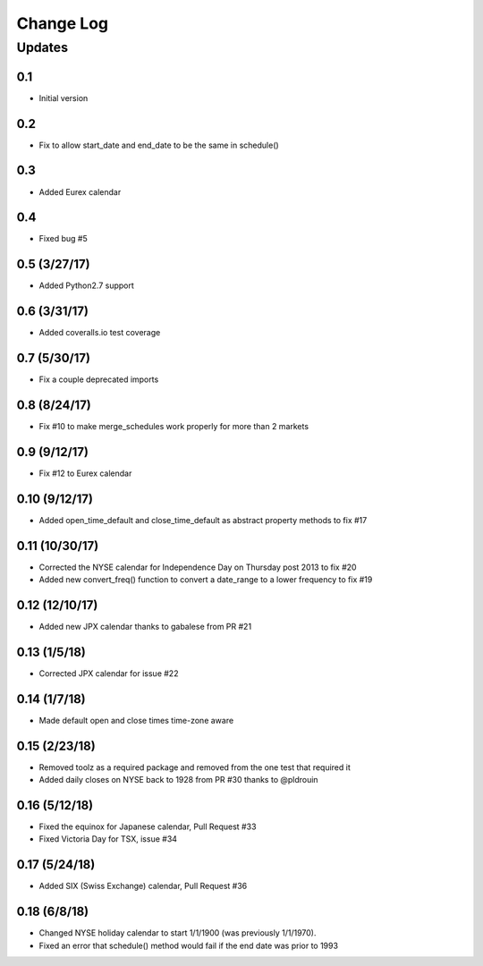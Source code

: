 Change Log
==========

Updates
-------
0.1
~~~
- Initial version

0.2
~~~
- Fix to allow start_date and end_date to be the same in schedule()

0.3
~~~
- Added Eurex calendar

0.4
~~~
- Fixed bug #5

0.5 (3/27/17)
~~~~~~~~~~~~~
- Added Python2.7 support

0.6 (3/31/17)
~~~~~~~~~~~~~
- Added coveralls.io test coverage

0.7 (5/30/17)
~~~~~~~~~~~~~
- Fix a couple deprecated imports

0.8 (8/24/17)
~~~~~~~~~~~~~
- Fix #10 to make merge_schedules work properly for more than 2 markets

0.9 (9/12/17)
~~~~~~~~~~~~~
- Fix #12 to Eurex calendar

0.10 (9/12/17)
~~~~~~~~~~~~~~
- Added open_time_default and close_time_default as abstract property methods to fix #17

0.11 (10/30/17)
~~~~~~~~~~~~~~~
- Corrected the NYSE calendar for Independence Day on Thursday post 2013 to fix #20
- Added new convert_freq() function to convert a date_range to a lower frequency to fix #19

0.12 (12/10/17)
~~~~~~~~~~~~~~~
- Added new JPX calendar thanks to gabalese from PR #21

0.13 (1/5/18)
~~~~~~~~~~~~~
- Corrected JPX calendar for issue #22

0.14 (1/7/18)
~~~~~~~~~~~~~
- Made default open and close times time-zone aware

0.15 (2/23/18)
~~~~~~~~~~~~~~
- Removed toolz as a required package and removed from the one test that required it
- Added daily closes on NYSE back to 1928 from PR #30 thanks to @pldrouin

0.16 (5/12/18)
~~~~~~~~~~~~~~
- Fixed the equinox for Japanese calendar, Pull Request #33
- Fixed Victoria Day for TSX, issue #34

0.17 (5/24/18)
~~~~~~~~~~~~~~
- Added SIX (Swiss Exchange) calendar, Pull Request #36

0.18 (6/8/18)
~~~~~~~~~~~~~~
- Changed NYSE holiday calendar to start 1/1/1900 (was previously 1/1/1970).
- Fixed an error that schedule() method would fail if the end date was prior to 1993
